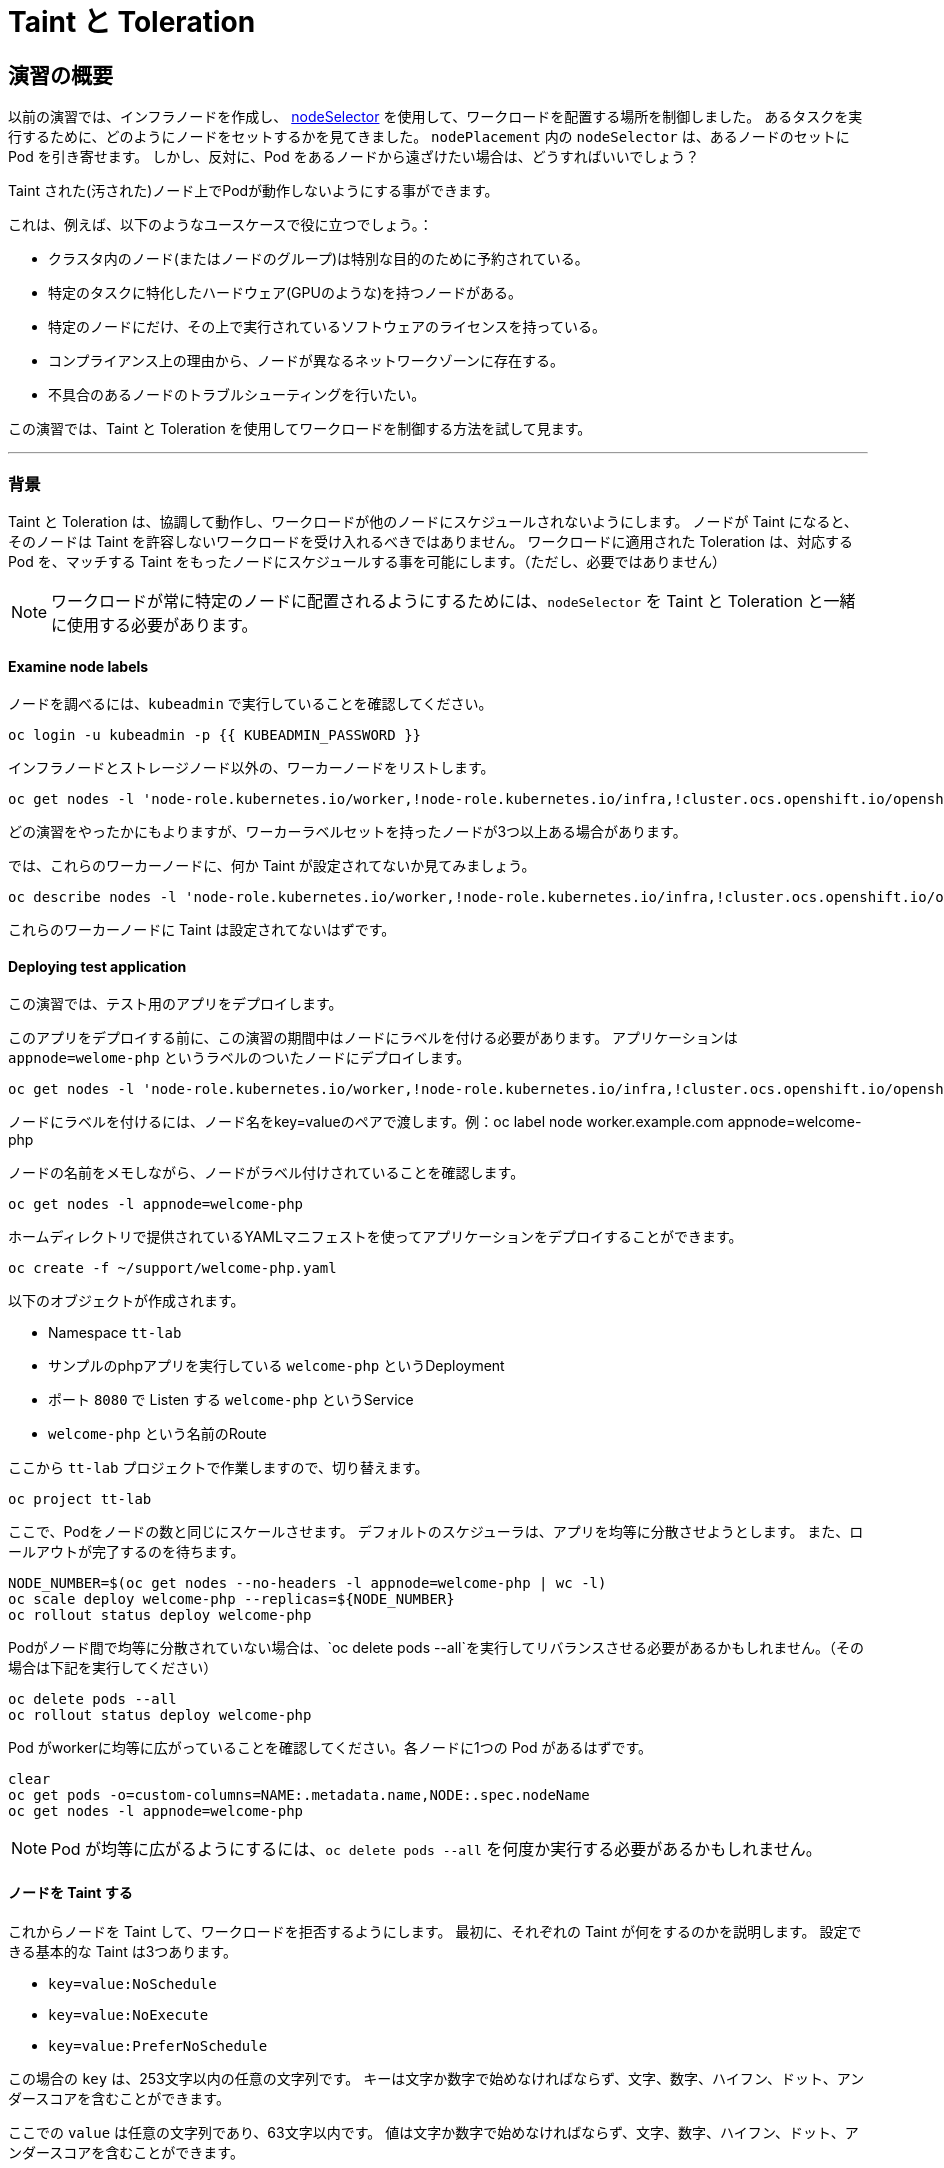 = Taint と Toleration
:experimental:

== 演習の概要
以前の演習では、インフラノードを作成し、 https://docs.openshift.com/container-platform/4.12/nodes/scheduling/nodes-scheduler-node-selectors.html[nodeSelector] を使用して、ワークロードを配置する場所を制御しました。
あるタスクを実行するために、どのようにノードをセットするかを見てきました。
 `nodePlacement` 内の `nodeSelector` は、あるノードのセットに Pod を引き寄せます。
しかし、反対に、Pod をあるノードから遠ざけたい場合は、どうすればいいでしょう？

Taint された(汚された)ノード上でPodが動作しないようにする事ができます。

これは、例えば、以下のようなユースケースで役に立つでしょう。：

* クラスタ内のノード(またはノードのグループ)は特別な目的のために予約されている。 
* 特定のタスクに特化したハードウェア(GPUのような)を持つノードがある。
* 特定のノードにだけ、その上で実行されているソフトウェアのライセンスを持っている。
* コンプライアンス上の理由から、ノードが異なるネットワークゾーンに存在する。
* 不具合のあるノードのトラブルシューティングを行いたい。

この演習では、Taint と Toleration を使用してワークロードを制御する方法を試して見ます。

---

### 背景

Taint と Toleration は、協調して動作し、ワークロードが他のノードにスケジュールされないようにします。
ノードが Taint になると、そのノードは Taint を許容しないワークロードを受け入れるべきではありません。
ワークロードに適用された Toleration は、対応する Pod を、マッチする Taint をもったノードにスケジュールする事を可能にします。（ただし、必要ではありません）
 
[NOTE]
====
ワークロードが常に特定のノードに配置されるようにするためには、`nodeSelector` を Taint と Toleration と一緒に使用する必要があります。
====

#### Examine node labels
ノードを調べるには、`kubeadmin` で実行していることを確認してください。

[source,bash,role="execute"]
----
oc login -u kubeadmin -p {{ KUBEADMIN_PASSWORD }}
----

インフラノードとストレージノード以外の、ワーカーノードをリストします。

[source,bash,role="execute"]
----
oc get nodes -l 'node-role.kubernetes.io/worker,!node-role.kubernetes.io/infra,!cluster.ocs.openshift.io/openshift-storage'
----

どの演習をやったかにもよりますが、ワーカーラベルセットを持ったノードが3つ以上ある場合があります。

では、これらのワーカーノードに、何か Taint が設定されてないか見てみましょう。

[source,bash,role="execute"]
----
oc describe nodes -l 'node-role.kubernetes.io/worker,!node-role.kubernetes.io/infra,!cluster.ocs.openshift.io/openshift-storage' | grep Taint
----

これらのワーカーノードに Taint は設定されてないはずです。

#### Deploying test application

この演習では、テスト用のアプリをデプロイします。

このアプリをデプロイする前に、この演習の期間中はノードにラベルを付ける必要があります。
アプリケーションは `appnode=welome-php` というラベルのついたノードにデプロイします。

[source,bash,role="execute"]
----
oc get nodes -l 'node-role.kubernetes.io/worker,!node-role.kubernetes.io/infra,!cluster.ocs.openshift.io/openshift-storage' -o jsonpath='{range .items[*]}{.metadata.name}{"\n"}' | xargs -I{} oc label node {} appnode=welcome-php
----

ノードにラベルを付けるには、ノード名をkey=valueのペアで渡します。例：oc label node worker.example.com appnode=welcome-php

ノードの名前をメモしながら、ノードがラベル付けされていることを確認します。

[source,bash,role="execute"]
----
oc get nodes -l appnode=welcome-php
----

ホームディレクトリで提供されているYAMLマニフェストを使ってアプリケーションをデプロイすることができます。

[source,bash,role="execute"]
----
oc create -f ~/support/welcome-php.yaml
----

以下のオブジェクトが作成されます。

* Namespace `tt-lab` 
* サンプルのphpアプリを実行している `welcome-php` というDeployment
* ポート `8080` で Listen する `welcome-php` というService
* `welcome-php` という名前のRoute


ここから `tt-lab` プロジェクトで作業しますので、切り替えます。

[source,bash,role="execute"]
----
oc project tt-lab
----

ここで、Podをノードの数と同じにスケールさせます。
デフォルトのスケジューラは、アプリを均等に分散させようとします。
また、ロールアウトが完了するのを待ちます。

[source,bash,role="execute"]
----
NODE_NUMBER=$(oc get nodes --no-headers -l appnode=welcome-php | wc -l) 
oc scale deploy welcome-php --replicas=${NODE_NUMBER}
oc rollout status deploy welcome-php
----

Podがノード間で均等に分散されていない場合は、`oc delete pods --all`を実行してリバランスさせる必要があるかもしれません。（その場合は下記を実行してください）


[source,bash,role="execute"]
----
oc delete pods --all
oc rollout status deploy welcome-php
----

Pod がworkerに均等に広がっていることを確認してください。各ノードに1つの Pod があるはずです。

[source,bash,role="execute"]
----
clear
oc get pods -o=custom-columns=NAME:.metadata.name,NODE:.spec.nodeName
oc get nodes -l appnode=welcome-php
----

[NOTE]
====
Pod が均等に広がるようにするには、`oc delete pods --all` を何度か実行する必要があるかもしれません。
====

#### ノードを Taint する

これからノードを Taint して、ワークロードを拒否するようにします。
最初に、それぞれの Taint が何をするのかを説明します。
設定できる基本的な Taint は3つあります。

* `key=value:NoSchedule`
* `key=value:NoExecute`
* `key=value:PreferNoSchedule`

この場合の `key` は、253文字以内の任意の文字列です。
キーは文字か数字で始めなければならず、文字、数字、ハイフン、ドット、アンダースコアを含むことができます。

ここでの `value` は任意の文字列であり、63文字以内です。
値は文字か数字で始めなければならず、文字、数字、ハイフン、ドット、アンダースコアを含むことができます。


以下の 3 つの効果が現れます。: 

* `NoSchedule` - taint にマッチしない新しいPodは、そのノードにスケジュールされません。ノード上の既存のPodはそのまま残ります。
* `NoExecute` -  taint にマッチしない新しいPodは、そのノードにスケジューリングすることはできません。一致しないノード上の既存のPodは削除されます。
* `PreferNoSchedule` - taint にマッチしない新しいPodがそのノードにスケジューリングされることがありますが、スケジューラはそれを回避しようとします。ノード上の既存のPodは残ります。

もう一つのコンポーネントとして `operator` があります。 `operator` については「Toleration」のセクションで詳しく説明します。



この演習では、インフラ・ノードでもストレージ・ノードではない最初のノードを `welcome-php=run:NoSchedule` で Taint します。 
これにより、すべての新しいPod(適切な Toleration を持たないものは)は、このノードでスケジューリングされないようになります。

構文は　oc adm taint node ${nodename} key=value:Effect　です。

[source,bash,role="execute"]
----
TTNODE=$(oc get nodes -l 'node-role.kubernetes.io/worker,!node-role.kubernetes.io/infra,!cluster.ocs.openshift.io/openshift-storage' -o jsonpath='{range .items[0]}{.metadata.name}')
oc adm taint node ${TTNODE} welcome-php=run:NoSchedule
----

デプロイしたノードを調べて、そのうちの1つのノードに Taint が適用されていることを確認します。

[source,bash,role="execute"]
----
oc describe nodes -l appnode=welcome-php | grep Taint
----

`NoSchedule` を使用しているので、Podはまだそこにあるはずです。
`NoSchedule` はノード上での新しいPodの生成を停止するだけであることを覚えておいてください（コマンドは `1` を返すはずです）。

[source,bash,role="execute"]
----
oc get pods -o wide | grep -c ${TTNODE}
----

Pod を削除して `replicaSet` が再配置するのを待ちましょう。

[source,bash,role="execute"]
----
oc delete pods --all
oc rollout status deploy welcome-php
----

このデプロイメントには Toleration がないので、スケジューラは、Taint されたノードを除いたすべてのノードに Pod をデプロイします。
このコマンドは `0` を返すはずです。

[source,bash,role="execute"]
----
oc get pods -o wide | grep -c ${TTNODE}
----

Pod が実行されている場所を調べます。

[source,bash,role="execute"]
----
clear
oc get pods -o=custom-columns=NAME:.metadata.name,NODE:.spec.nodeName
oc get nodes -l appnode=welcome-php
----

Podは3つありますが、2つのノード上で稼働していることがわかります。

#### Toleration

`toleration` は、スケジューリング中にノードの Taint を "許容 "する(または "無視 "する) Pod の方法です。
`toleration` は `podSpec` で適用され、以下の形式になります。

[source,yaml]
----
tolerations:
- key: "welcome-php"
  operator: "Equal"
  value: "run"
  effect: "NoSchedule"
----

もし Toleration が "マッチ " した場合、スケジューラはこのノードにワークロードをスケジュールします(必要に応じて...保証ではないことを覚えておいてください)。
`key` , `value` , `effect` にマッチしなければならないことに注意してください。
オペレータと呼ばれるものもあります。

`operator` には `Equal` か `Exists` を設定することができます。　

* `Equal` - パラメータ `key`, `value`, `effect` がマッチしなければいけません。これは何も指定しない場合のデフォルトの設定です。
* `Exists` - パラメータ `key` と `effect` がマッチしなければなりません。全てにマッチさせるには、値のパラメータは空白のままにしておく必要があります。

Deployment の `spec.template.spec` セクションでこの Toleration を適用します。

[source,bash,role="execute"]
----
oc patch deployment welcome-php --patch '{"spec":{"template":{"spec":{"tolerations":[{"key":"welcome-php","operator":"Equal","value":"run","effect":"NoSchedule"}]}}}}'
----

パッチを当てると別の展開が始まるので、展開が終わるのを待つことにします。

[source,bash,role="execute"]
----
oc rollout status deploy welcome-php
----

デプロイメントYAMLを見ることで、Toleration の設定を見ることができます。

[source,bash,role="execute"]
----
oc get deploy welcome-php -o yaml
----

さて、Toleration を設定したので、Taint を持つノードで実行してみましょう (これは `1` を返すはずです)。

[source,bash,role="execute"]
----
oc get pods -o wide | grep -c ${TTNODE}
----

すべてのPodをリストアップすると、それらが均等に広がっているはずです

[source,bash,role="execute"]
----
clear
oc get pods -o=custom-columns=NAME:.metadata.name,NODE:.spec.nodeName
oc get nodes -l appnode=welcome-php
----

Taint と Toleration について、もっと良く知るには、 https://docs.openshift.com/container-platform/4.12/nodes/scheduling/nodes-scheduler-taints-tolerations.html[Official Documentation] を読んでみて下さい。

#### クリーンアップ

次の演習では `kubeadmin` でログインしてください。

[source,bash,role="execute"]
----
oc login -u kubeadmin -p {{ KUBEADMIN_PASSWORD }}
----

他の演習も Taint の影響を受ける可能性があるので、やったことを元に戻しておきましょう。

[source,bash,role="execute"]
----
oc delete project tt-lab
oc adm taint node ${TTNODE} welcome-php-
oc get nodes -l 'node-role.kubernetes.io/worker,!node-role.kubernetes.io/infra,!cluster.ocs.openshift.io/openshift-storage' -o jsonpath='{range .items[*]}{.metadata.name}{"\n"}' | xargs -I{} oc label node {} appnode-
----

ノードの Taint が除去されていることを確認してください。

[source,bash,role="execute"]
----
oc describe nodes -l 'node-role.kubernetes.io/worker,!node-role.kubernetes.io/infra,!cluster.ocs.openshift.io/openshift-storage' | grep Taint
----

また、作業していたノードにラベルが存在しないことを確認してください。
このコマンドはノードを返さないはずです。

[source,bash,role="execute"]
----
oc get nodes -l appnode=welcome-php
----

